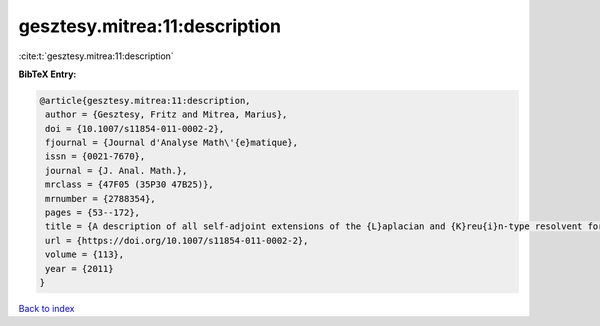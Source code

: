 gesztesy.mitrea:11:description
==============================

:cite:t:`gesztesy.mitrea:11:description`

**BibTeX Entry:**

.. code-block:: bibtex

   @article{gesztesy.mitrea:11:description,
    author = {Gesztesy, Fritz and Mitrea, Marius},
    doi = {10.1007/s11854-011-0002-2},
    fjournal = {Journal d'Analyse Math\'{e}matique},
    issn = {0021-7670},
    journal = {J. Anal. Math.},
    mrclass = {47F05 (35P30 47B25)},
    mrnumber = {2788354},
    pages = {53--172},
    title = {A description of all self-adjoint extensions of the {L}aplacian and {K}reu{i}n-type resolvent formulas on non-smooth domains},
    url = {https://doi.org/10.1007/s11854-011-0002-2},
    volume = {113},
    year = {2011}
   }

`Back to index <../By-Cite-Keys.rst>`_
